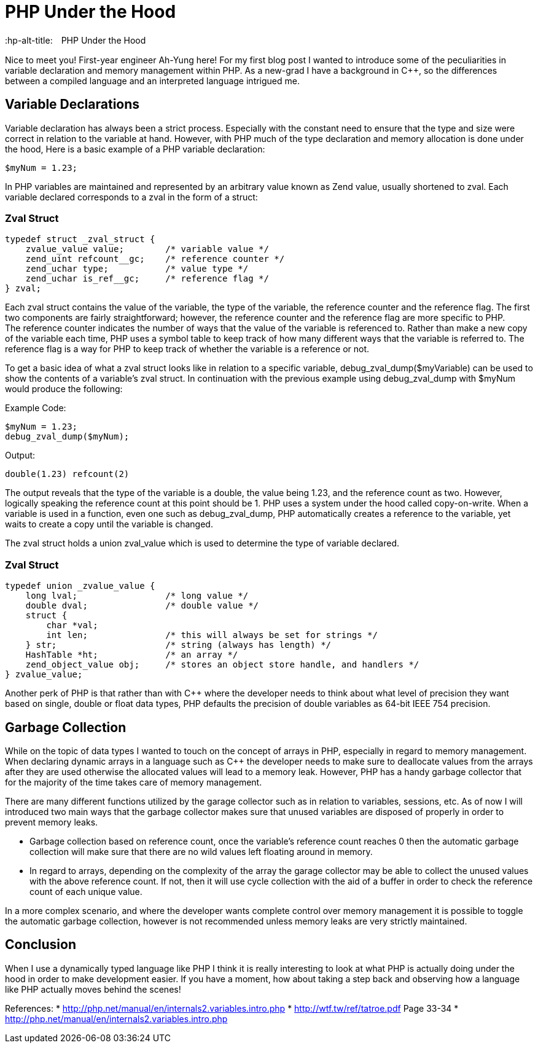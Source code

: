 # PHP Under the Hood
:hp-alt-title:　PHP Under the Hood
:hp-tags: AhYung, PHP, zvalue, zend value

Nice to meet you! First-year engineer Ah-Yung here! For my first blog post I wanted to introduce some of the peculiarities in variable declaration and memory management within PHP.  As a new-grad I have a background in C++, so the differences between a compiled language and an interpreted language intrigued me. 
    
## Variable Declarations
	
Variable declaration has always been a strict process. Especially with the constant need to ensure that the type and size were correct in relation to the variable at hand. However, with PHP much of the type declaration and memory allocation is done under the hood, 
Here is a basic example of a PHP variable declaration: 
    
----
$myNum = 1.23;
----

In PHP variables are maintained and represented by an arbitrary value known as Zend value, usually shortened to zval. Each variable declared corresponds to a zval in the form of a struct: 

### Zval Struct
----
typedef struct _zval_struct {
    zvalue_value value;        /* variable value */
    zend_uint refcount__gc;    /* reference counter */
    zend_uchar type;           /* value type */
    zend_uchar is_ref__gc;     /* reference flag */
} zval;
----

Each zval struct contains the value of the variable, the type of the variable, the reference counter and the reference flag. The first two components are fairly straightforward; however, the reference counter and the reference flag are more specific to PHP. +
The reference counter indicates the number of ways that the value of the variable is referenced to. Rather than make a new copy of the variable each time, PHP uses a symbol table to keep track of how many different ways that the variable is referred to. The reference flag is a way for PHP to keep track of whether the variable is a reference or not. 

To get a basic idea of what a zval struct looks like in relation to a specific variable, debug_zval_dump($myVariable) can be used to show the contents of a variable’s zval struct. In continuation with the previous example using debug_zval_dump with $myNum would produce the following:

Example Code:
----
$myNum = 1.23;
debug_zval_dump($myNum);
----
Output:
----
double(1.23) refcount(2)
----

The output reveals that the type of the variable is a double, the value being 1.23, and the reference count as two. 
However, logically speaking the reference count at this point should be 1. PHP uses a system under the hood called copy-on-write. When a variable is used in a function, even one such as debug_zval_dump, PHP automatically creates a reference to the variable, yet waits to create a copy until the variable is changed. 

The zval struct holds a union zval_value which is used to determine the type of variable declared. 

### Zval Struct
----
typedef union _zvalue_value {
    long lval;                 /* long value */
    double dval;               /* double value */
    struct {                   
        char *val;
        int len;               /* this will always be set for strings */
    } str;                     /* string (always has length) */
    HashTable *ht;             /* an array */
    zend_object_value obj;     /* stores an object store handle, and handlers */
} zvalue_value;
----

Another perk of PHP is that rather than with C++ where the developer needs to think about what level of precision they want based on single, double or float data types, PHP defaults the precision of double variables as 64-bit IEEE 754 precision. 

## Garbage Collection

While on the topic of data types I wanted to touch on the concept of arrays in PHP, especially in regard to memory management. When declaring dynamic arrays in a language such as C++ the developer needs to make sure to deallocate values from the arrays after they are used otherwise the allocated values will lead to a memory leak. However, PHP has a handy garbage collector that for the majority of the time takes care of memory management. 

There are many different functions utilized by the garage collector such as in relation to variables, sessions, etc. As of now I will introduced two main ways that the garbage collector makes sure that unused variables are disposed of properly in order to prevent memory leaks. 

* Garbage collection based on reference count, once the variable’s reference count reaches 0 then the automatic garbage collection will make sure that there are no wild values left floating around in memory. 
* In regard to arrays, depending on the complexity of the array the garage collector may be able to collect the unused values with the above reference count. If not, then it will use cycle collection with the aid of a buffer in order to check the reference count of each unique value. 

In a more complex scenario, and where the developer wants complete control over memory management it is possible to toggle the automatic garbage collection, however is not recommended unless memory leaks are very strictly maintained. 

## Conclusion

When I use a dynamically typed language like PHP I think it is really interesting to look at what PHP is actually doing under the hood in order to make development easier. If you have a moment, how about taking a step back and observing how a language like PHP actually moves behind the scenes!

References:
* http://php.net/manual/en/internals2.variables.intro.php
* http://wtf.tw/ref/tatroe.pdf Page 33-34
* http://php.net/manual/en/internals2.variables.intro.php